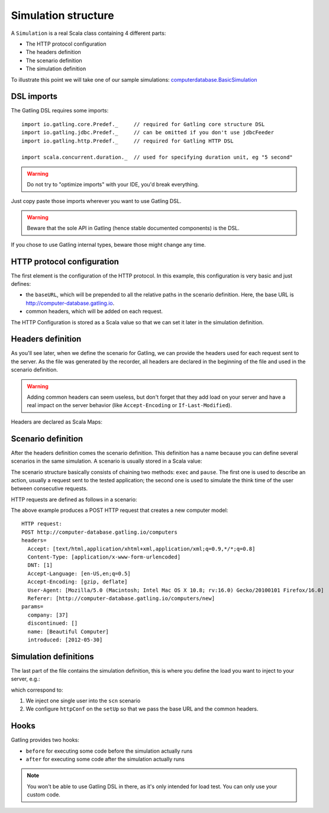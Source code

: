 .. _simulation-structure:

####################
Simulation structure
####################

A ``Simulation`` is a real Scala class containing 4 different parts:

* The HTTP protocol configuration
* The headers definition
* The scenario definition
* The simulation definition

To illustrate this point we will take one of our sample simulations: `computerdatabase.BasicSimulation <https://github.com/gatling/gatling/blob/master/gatling-bundle/src/main/scala/computerdatabase/BasicSimulation.scala>`_

DSL imports
===========

The Gatling DSL requires some imports::

  import io.gatling.core.Predef._     // required for Gatling core structure DSL
  import io.gatling.jdbc.Predef._     // can be omitted if you don't use jdbcFeeder
  import io.gatling.http.Predef._     // required for Gatling HTTP DSL

  import scala.concurrent.duration._  // used for specifying duration unit, eg "5 second"

.. warning:: Do not try to "optimize imports" with your IDE, you'd break everything.
Just copy paste those imports wherever you want to use Gatling DSL.

.. warning:: Beware that the sole API in Gatling (hence stable documented components) is the DSL.
If you chose to use Gatling internal types, beware those might change any time.


HTTP protocol configuration
===========================

The first element is the configuration of the HTTP protocol.
In this example, this configuration is very basic and just defines:

* the ``baseURL``, which will be prepended to all the relative paths in the scenario definition.
  Here, the base URL is http://computer-database.gatling.io.
* common headers, which will be added on each request.


The HTTP Configuration is stored as a Scala value so that we can set it later in the simulation definition.

Headers definition
==================

As you'll see later, when we define the scenario for Gatling, we can provide the headers used for each request sent to the server.
As the file was generated by the recorder, all headers are declared in the beginning of the file and used in the scenario definition.

.. warning:: Adding common headers can seem useless, but don't forget that they add load on your server and have a real impact on the server behavior (like ``Accept-Encoding`` or ``If-Last-Modified``).

Headers are declared as Scala Maps:

.. includecode:: code/SimulationStructureSample.scala#headers

Scenario definition
===================

After the headers definition comes the scenario definition.
This definition has a name because you can define several scenarios in the same simulation.
A scenario is usually stored in a Scala value:

.. includecode:: code/SimulationStructureSample.scala#scenario-definition

The scenario structure basically consists of chaining two methods: ``exec`` and ``pause``.
The first one is used to describe an action, usually a request sent to the tested application; the second one is used to simulate the think time of the user between consecutive requests.

HTTP requests are defined as follows in a scenario:

.. includecode:: code/SimulationStructureSample.scala#http-request-sample

The above example produces a POST HTTP request that creates a new computer model::

  HTTP request:
  POST http://computer-database.gatling.io/computers
  headers=
    Accept: [text/html,application/xhtml+xml,application/xml;q=0.9,*/*;q=0.8]
    Content-Type: [application/x-www-form-urlencoded]
    DNT: [1]
    Accept-Language: [en-US,en;q=0.5]
    Accept-Encoding: [gzip, deflate]
    User-Agent: [Mozilla/5.0 (Macintosh; Intel Mac OS X 10.8; rv:16.0) Gecko/20100101 Firefox/16.0]
    Referer: [http://computer-database.gatling.io/computers/new]
  params=
    company: [37]
    discontinued: []
    name: [Beautiful Computer]
    introduced: [2012-05-30]

Simulation definitions
======================

The last part of the file contains the simulation definition, this is where you define the load you want to inject to your server, e.g.:

.. includecode:: code/SimulationStructureSample.scala#setUp

which correspond to:

#. We inject one single user into the ``scn`` scenario
#. We configure ``httpConf`` on the ``setUp`` so that we pass the base URL and the common headers.

.. _simulation-hooks:

Hooks
=====

Gatling provides two hooks:

* ``before`` for executing some code before the simulation actually runs
* ``after`` for executing some code after the simulation actually runs

.. includecode:: code/SimulationStructureSample.scala#hooks

.. note:: You won't be able to use Gatling DSL in there, as it's only intended for load test. You can only use your custom code.
